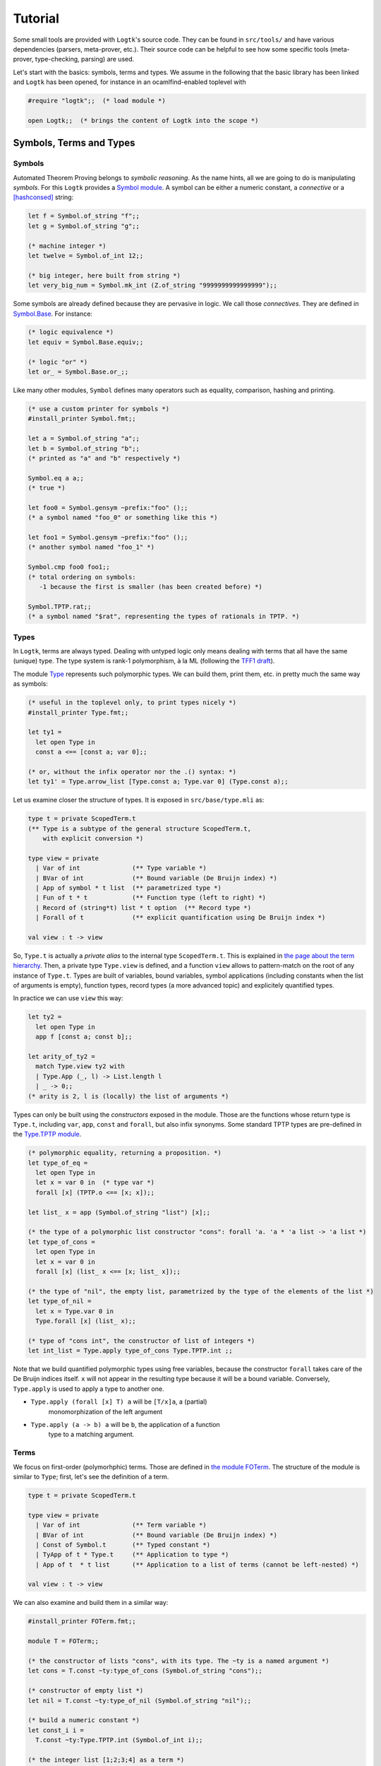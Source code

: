 Tutorial
========

Some small tools are provided with ``Logtk``'s source code. They can be
found in ``src/tools/`` and have various dependencies (parsers,
meta-prover, etc.). Their source code can be helpful to see how some
specific tools (meta-prover, type-checking, parsing) are used.

Let's start with the basics: symbols, terms and types. We assume in the
following that the basic library has been linked and ``Logtk`` has
been opened, for instance in an ocamlfind-enabled toplevel with

.. code-block:: ocaml

   #require "logtk";;  (* load module *)

   open Logtk;;  (* brings the content of Logtk into the scope *)

Symbols, Terms and Types
------------------------

Symbols
^^^^^^^

Automated Theorem Proving belongs to *symbolic reasoning*. As the name
hints, all we are going to do is manipulating *symbols*. For this
``Logtk`` provides a `Symbol module <../Symbol.html>`_. A symbol
can be either a numeric constant, a *connective* or a [hashconsed]_ string:

.. code-block:: ocaml

   let f = Symbol.of_string "f";;
   let g = Symbol.of_string "g";;

   (* machine integer *)
   let twelve = Symbol.of_int 12;;

   (* big integer, here built from string *)
   let very_big_num = Symbol.mk_int (Z.of_string "9999999999999999");;

Some symbols are already defined because they are pervasive in logic.
We call those *connectives*. They are defined in
`Symbol.Base <../Symbol.Base.html>`_. For instance:

.. code-block:: ocaml

   (* logic equivalence *)
   let equiv = Symbol.Base.equiv;;

   (* logic "or" *)
   let or_ = Symbol.Base.or_;;

Like many other modules, ``Symbol`` defines many operators such
as equality, comparison, hashing and printing.

.. code-block:: ocaml

   (* use a custom printer for symbols *)
   #install_printer Symbol.fmt;;

   let a = Symbol.of_string "a";;
   let b = Symbol.of_string "b";;
   (* printed as "a" and "b" respectively *)

   Symbol.eq a a;;
   (* true *)

   let foo0 = Symbol.gensym ~prefix:"foo" ();;
   (* a symbol named "foo_0" or something like this *)

   let foo1 = Symbol.gensym ~prefix:"foo" ();;
   (* another symbol named "foo_1" *)

   Symbol.cmp foo0 foo1;;
   (* total ordering on symbols:
      -1 because the first is smaller (has been created before) *)

   Symbol.TPTP.rat;;
   (* a symbol named "$rat", representing the types of rationals in TPTP. *)


Types
^^^^^

In ``Logtk``, terms are always typed. Dealing with untyped logic only
means dealing with terms that all have the same (unique) type. The type system
is rank-1 polymorphism, à la ML (following the
`TFF1 draft <http://www.cs.miami.edu/~tptp/TPTP/Proposals/TFF1.html>`_).

The module `Type <../Type.html>`_ represents such polymorphic types. We can
build them, print them, etc. in pretty much the same way as symbols:

.. code-block:: ocaml

   (* useful in the toplevel only, to print types nicely *)
   #install_printer Type.fmt;;

   let ty1 =
     let open Type in
     const a <== [const a; var 0];;

   (* or, without the infix operator nor the .() syntax: *)
   let ty1' = Type.arrow_list [Type.const a; Type.var 0] (Type.const a);;

Let us examine closer the structure of types. It is exposed in
``src/base/type.mli`` as:

.. code-block:: ocaml

   type t = private ScopedTerm.t
   (** Type is a subtype of the general structure ScopedTerm.t,
       with explicit conversion *)

   type view = private
     | Var of int              (** Type variable *)
     | BVar of int             (** Bound variable (De Bruijn index) *)
     | App of symbol * t list  (** parametrized type *)
     | Fun of t * t            (** Function type (left to right) *)
     | Record of (string*t) list * t option  (** Record type *)
     | Forall of t             (** explicit quantification using De Bruijn index *)

   val view : t -> view

So, ``Type.t`` is actually a *private alias* to the internal
type ``ScopedTerm.t``. This is explained in `the page about
the term hierarchy <term_hierarchy>`_. Then, a private type ``Type.view``
is defined, and a function ``view`` allows to pattern-match on
the root of any instance of ``Type.t``. Types are built of variables,
bound variables, symbol applications (including constants when
the list of arguments is empty), function types, record types (a more
advanced topic) and explicitely quantified types.

In practice we can use ``view`` this way:

.. code-block:: ocaml

   let ty2 =
     let open Type in
     app f [const a; const b];;

   let arity_of_ty2 =
     match Type.view ty2 with
     | Type.App (_, l) -> List.length l
     | _ -> 0;;
   (* arity is 2, l is (locally) the list of arguments *)

Types can only be built using the *constructors* exposed in the module. Those
are the functions whose return type is ``Type.t``, including ``var``,
``app``, ``const`` and ``forall``, but also infix synonyms. Some standard
TPTP types are pre-defined in the `Type.TPTP module <../Type.TPTP.html>`_.

.. code-block:: ocaml

   (* polymorphic equality, returning a proposition. *)
   let type_of_eq =
     let open Type in
     let x = var 0 in  (* type var *)
     forall [x] (TPTP.o <== [x; x]);;

   let list_ x = app (Symbol.of_string "list") [x];;

   (* the type of a polymorphic list constructor "cons": forall 'a. 'a * 'a list -> 'a list *)
   let type_of_cons =
     let open Type in
     let x = var 0 in
     forall [x] (list_ x <== [x; list_ x]);;

   (* the type of "nil", the empty list, parametrized by the type of the elements of the list *)
   let type_of_nil =
     let x = Type.var 0 in
     Type.forall [x] (list_ x);;

   (* type of "cons int", the constructor of list of integers *)
   let int_list = Type.apply type_of_cons Type.TPTP.int ;;


Note that we build quantified polymorphic types using free variables, because
the constructor ``forall`` takes care of the De Bruijn indices itself.
``x`` will not appear in the resulting type because it will be a bound
variable. Conversely, ``Type.apply`` is used to apply a type to another one.

- ``Type.apply (forall [x] T) a`` will be ``[T/x]a``, a (partial)
    monomorphization of the left argument
- ``Type.apply (a -> b) a`` will be ``b``, the application of a function
    type to a matching argument.

Terms
^^^^^

We focus on first-order (polymorhphic) terms. Those are defined
in `the module FOTerm <../FOTerm.html>`_. The structure of the
module is similar to ``Type``; first, let's see the definition of a term.

.. code-block:: ocaml

   type t = private ScopedTerm.t

   type view = private
     | Var of int              (** Term variable *)
     | BVar of int             (** Bound variable (De Bruijn index) *)
     | Const of Symbol.t       (** Typed constant *)
     | TyApp of t * Type.t     (** Application to type *)
     | App of t  * t list      (** Application to a list of terms (cannot be left-nested) *)

   val view : t -> view

We can also examine and build them in a similar way:

.. code-block:: ocaml

   #install_printer FOTerm.fmt;;

   module T = FOTerm;;

   (* the constructor of lists "cons", with its type. The ~ty is a named argument *)
   let cons = T.const ~ty:type_of_cons (Symbol.of_string "cons");;

   (* constructor of empty list *)
   let nil = T.const ~ty:type_of_nil (Symbol.of_string "nil");;

   (* build a numeric constant *)
   let const_i i =
     T.const ~ty:Type.TPTP.int (Symbol.of_int i);;

   (* the integer list [1;2;3;4] as a term *)
   let l =
     List.fold_right
      (fun i tl ->
        T.app_full cons [Type.TPTP.int] [const_i i; tl]
      ) [1;2;3;4] (T.tyapp nil Type.TPTP.int)

   (* the type of l is "list of integers" *)
   Type.eq (T.ty l) int_list;;

Links
-----

.. [hashconsed] Hashconsing is a technique that maximizes sharing
   of values using a (weak) hash table. In a hashconsed structure, physical
   equality and structural equality are the same, and memory usage is
   typically reduced.
